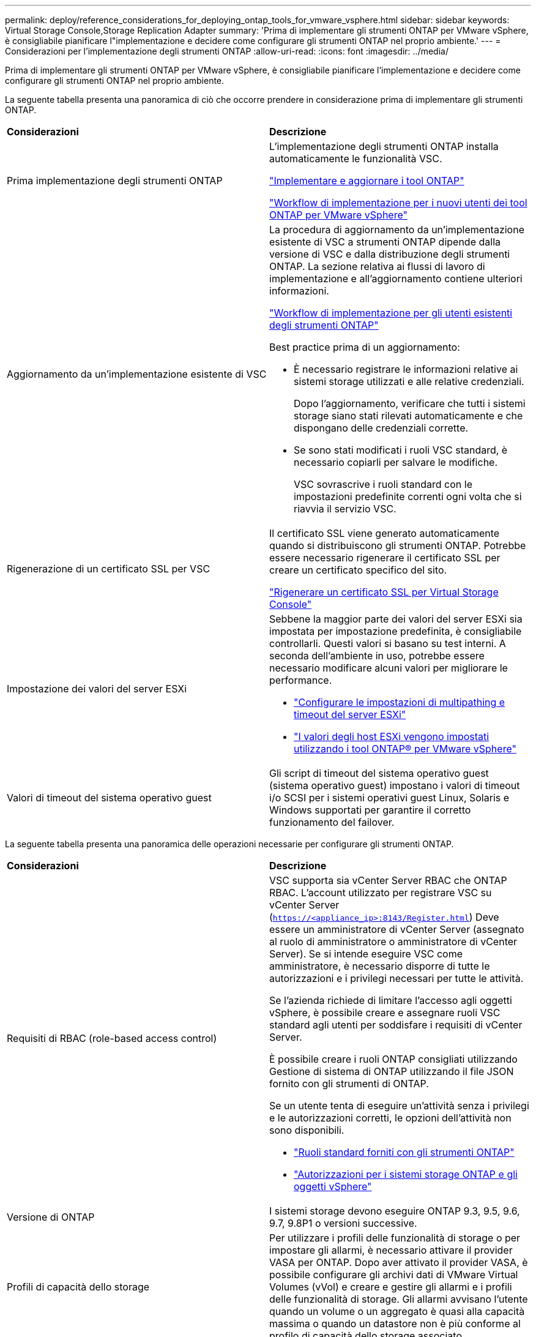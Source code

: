 ---
permalink: deploy/reference_considerations_for_deploying_ontap_tools_for_vmware_vsphere.html 
sidebar: sidebar 
keywords: Virtual Storage Console,Storage Replication Adapter 
summary: 'Prima di implementare gli strumenti ONTAP per VMware vSphere, è consigliabile pianificare l"implementazione e decidere come configurare gli strumenti ONTAP nel proprio ambiente.' 
---
= Considerazioni per l'implementazione degli strumenti ONTAP
:allow-uri-read: 
:icons: font
:imagesdir: ../media/


[role="lead"]
Prima di implementare gli strumenti ONTAP per VMware vSphere, è consigliabile pianificare l'implementazione e decidere come configurare gli strumenti ONTAP nel proprio ambiente.

La seguente tabella presenta una panoramica di ciò che occorre prendere in considerazione prima di implementare gli strumenti ONTAP.

|===


| *Considerazioni* | *Descrizione* 


 a| 
Prima implementazione degli strumenti ONTAP
 a| 
L'implementazione degli strumenti ONTAP installa automaticamente le funzionalità VSC.

link:../deploy/concept_deploy_or_upgrade_ontap_tools.html["Implementare e aggiornare i tool ONTAP"]

link:../deploy/concept_installation_workflow_for_new_users.html["Workflow di implementazione per i nuovi utenti dei tool ONTAP per VMware vSphere"]



 a| 
Aggiornamento da un'implementazione esistente di VSC
 a| 
La procedura di aggiornamento da un'implementazione esistente di VSC a strumenti ONTAP dipende dalla versione di VSC e dalla distribuzione degli strumenti ONTAP. La sezione relativa ai flussi di lavoro di implementazione e all'aggiornamento contiene ulteriori informazioni.

link:../deploy/concept_installation_workflow_for_existing_users_of_ontap_tools.html["Workflow di implementazione per gli utenti esistenti degli strumenti ONTAP"]

Best practice prima di un aggiornamento:

* È necessario registrare le informazioni relative ai sistemi storage utilizzati e alle relative credenziali.
+
Dopo l'aggiornamento, verificare che tutti i sistemi storage siano stati rilevati automaticamente e che dispongano delle credenziali corrette.

* Se sono stati modificati i ruoli VSC standard, è necessario copiarli per salvare le modifiche.
+
VSC sovrascrive i ruoli standard con le impostazioni predefinite correnti ogni volta che si riavvia il servizio VSC.





 a| 
Rigenerazione di un certificato SSL per VSC
 a| 
Il certificato SSL viene generato automaticamente quando si distribuiscono gli strumenti ONTAP. Potrebbe essere necessario rigenerare il certificato SSL per creare un certificato specifico del sito.

link:../configure/task_regenerate_an_ssl_certificate_for_vsc.html["Rigenerare un certificato SSL per Virtual Storage Console"]



 a| 
Impostazione dei valori del server ESXi
 a| 
Sebbene la maggior parte dei valori del server ESXi sia impostata per impostazione predefinita, è consigliabile controllarli. Questi valori si basano su test interni. A seconda dell'ambiente in uso, potrebbe essere necessario modificare alcuni valori per migliorare le performance.

* link:../configure/task_configure_esx_server_multipathing_and_timeout_settings.html["Configurare le impostazioni di multipathing e timeout del server ESXi"]
* link:../configure/reference_esxi_host_values_set_by_vsc_for_vmware_vsphere.html["I valori degli host ESXi vengono impostati utilizzando i tool ONTAP® per VMware vSphere"]




 a| 
Valori di timeout del sistema operativo guest
 a| 
Gli script di timeout del sistema operativo guest (sistema operativo guest) impostano i valori di timeout i/o SCSI per i sistemi operativi guest Linux, Solaris e Windows supportati per garantire il corretto funzionamento del failover.

|===
La seguente tabella presenta una panoramica delle operazioni necessarie per configurare gli strumenti ONTAP.

|===


| *Considerazioni* | *Descrizione* 


 a| 
Requisiti di RBAC (role-based access control)
 a| 
VSC supporta sia vCenter Server RBAC che ONTAP RBAC. L'account utilizzato per registrare VSC su vCenter Server (`https://<appliance_ip>:8143/Register.html`) Deve essere un amministratore di vCenter Server (assegnato al ruolo di amministratore o amministratore di vCenter Server). Se si intende eseguire VSC come amministratore, è necessario disporre di tutte le autorizzazioni e i privilegi necessari per tutte le attività.

Se l'azienda richiede di limitare l'accesso agli oggetti vSphere, è possibile creare e assegnare ruoli VSC standard agli utenti per soddisfare i requisiti di vCenter Server.

È possibile creare i ruoli ONTAP consigliati utilizzando Gestione di sistema di ONTAP utilizzando il file JSON fornito con gli strumenti di ONTAP.

Se un utente tenta di eseguire un'attività senza i privilegi e le autorizzazioni corretti, le opzioni dell'attività non sono disponibili.

* link:../concepts/concept_standard_roles_packaged_with_ontap_tools_for_vmware_vsphere.html["Ruoli standard forniti con gli strumenti ONTAP"]
* link:../concepts/concept_ontap_role_based_access_control_feature_for_ontap_tools.html["Autorizzazioni per i sistemi storage ONTAP e gli oggetti vSphere"]




 a| 
Versione di ONTAP
 a| 
I sistemi storage devono eseguire ONTAP 9.3, 9.5, 9.6, 9.7, 9.8P1 o versioni successive.



 a| 
Profili di capacità dello storage
 a| 
Per utilizzare i profili delle funzionalità di storage o per impostare gli allarmi, è necessario attivare il provider VASA per ONTAP. Dopo aver attivato il provider VASA, è possibile configurare gli archivi dati di VMware Virtual Volumes (vVol) e creare e gestire gli allarmi e i profili delle funzionalità di storage. Gli allarmi avvisano l'utente quando un volume o un aggregato è quasi alla capacità massima o quando un datastore non è più conforme al profilo di capacità dello storage associato.

|===


== Ulteriori considerazioni sull'implementazione

È necessario considerare pochi requisiti durante la personalizzazione degli strumenti ONTAP di implementazione.



=== Password utente amministratore dell'appliance

Non utilizzare spazi nella password dell'amministratore.



=== Credenziali della console di manutenzione dell'appliance

È necessario accedere alla console di manutenzione utilizzando il nome utente "`maint`". È possibile impostare la password per l'utente "`maint`" durante l'implementazione. È possibile utilizzare il menu Configurazione applicazione della console di manutenzione degli strumenti ONTAP per modificare la password.



=== Credenziali dell'amministratore di vCenter Server

È possibile impostare le credenziali di amministratore per vCenter Server durante l'implementazione degli strumenti ONTAP.

Se la password per vCenter Server cambia, è possibile aggiornare la password per l'amministratore utilizzando il seguente URL: ``\https://<IP>:8143/Register.html` Dove l'indirizzo IP è degli strumenti ONTAP forniti durante l'implementazione.



=== Indirizzo IP del server vCenter

* Specificare l'indirizzo IP (IPv4 o IPv6) dell'istanza del server vCenter a cui si desidera registrare gli strumenti ONTAP.
+
Il tipo di certificati VSC e VASA generati dipende dall'indirizzo IP (IPv4 o IPv6) fornito durante l'implementazione. Durante l'implementazione degli strumenti ONTAP, se non sono stati immessi dettagli IP statici e DHCP, la rete fornisce indirizzi IPv4 e IPv6.

* L'indirizzo IP degli strumenti ONTAP utilizzato per la registrazione con vCenter Server dipende dal tipo di indirizzo IP del server vCenter (IPv4 o IPv6) inserito nella procedura guidata di implementazione.
+
I certificati VSC e VASA verranno generati utilizzando lo stesso tipo di indirizzo IP utilizzato durante la registrazione di vCenter Server.

+

NOTE: IPv6 è supportato solo con vCenter Server 6.7 e versioni successive.





=== Proprietà di rete dell'appliance

Se non si utilizza DHCP, specificare un nome host DNS valido (non qualificato), l'indirizzo IP statico per gli strumenti ONTAP e gli altri parametri di rete. Tutti questi parametri sono necessari per un'installazione e un funzionamento corretti.
